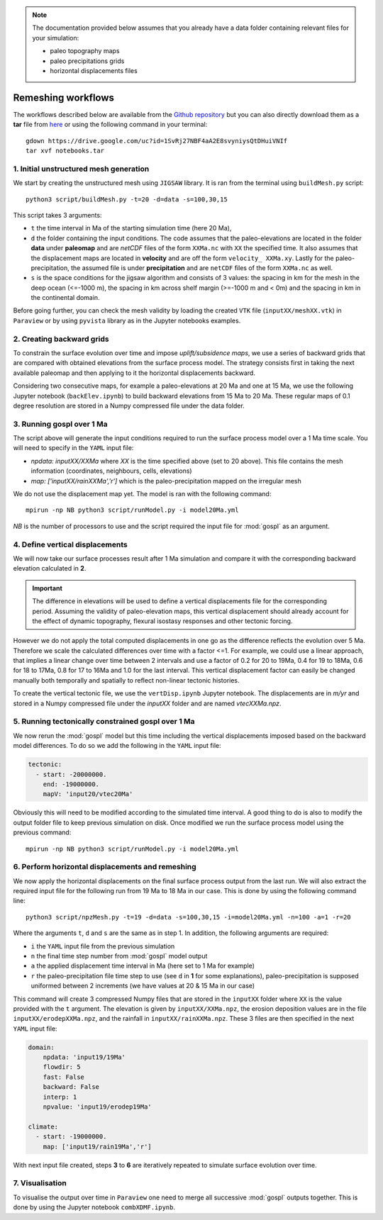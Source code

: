 .. _advance:

.. note::

  The documentation provided below assumes that you already have a data folder containing relevant files for your simulation:

  - paleo topography maps
  - paleo precipitations grids
  - horizontal displacements files


==============================================
Remeshing workflows
==============================================


The workflows described below are available from the `Github repository <https://github.com/Geodels/gospl/tree/master/notebooks>`_ but you can also directly download them as a **tar** file from `here <https://drive.google.com/file/d/1SvRj27NBF4aA2E8svyniysQtDHuiVNIf/view?usp=sharing>`_ or using the following command in your terminal::

    gdown https://drive.google.com/uc?id=1SvRj27NBF4aA2E8svyniysQtDHuiVNIf
    tar xvf notebooks.tar


1. Initial unstructured mesh generation
---------------------------------------

We start by creating the unstructured mesh using ``JIGSAW`` library. It is ran from the terminal using ``buildMesh.py`` script::

    python3 script/buildMesh.py -t=20 -d=data -s=100,30,15


This script takes 3 arguments:

- ``t`` the time interval in Ma of the starting simulation time (here 20 Ma),
- ``d`` the folder containing the input conditions. The code assumes that the paleo-elevations are located in the folder **data** under **paleomap** and are `netCDF` files of the form ``XXMa.nc`` with ``XX`` the specified time. It also assumes that the displacement maps are located in **velocity** and are off the form ``velocity_ XXMa.xy``. Lastly for the paleo-precipitation, the assumed file is under **precipitation** and are ``netCDF`` files of the form ``XXMa.nc`` as well.
- ``s`` is the space conditions for the jigsaw algorithm and consists of 3 values: the spacing in km for the mesh in the deep ocean (<=-1000 m), the spacing in km across shelf margin (>=-1000 m and < 0m) and the spacing in km in the continental domain.

Before going further, you can check the mesh validity by loading the created ``VTK`` file (``inputXX/meshXX.vtk``) in ``Paraview`` or by using ``pyvista`` library as in the Jupyter notebooks examples.


2. Creating backward grids
---------------------------------------

To constrain the surface evolution over time and impose *uplift/subsidence maps*, we use a series of backward grids that are compared with obtained elevations from the surface process model. The strategy consists first in taking the next available paleomap and then applying to it the horizontal displacements backward.

Considering two consecutive maps, for example a paleo-elevations at 20 Ma and one at 15 Ma, we use the following Jupyter notebook (``backElev.ipynb``) to build backward elevations from 15 Ma to 20 Ma. These regular maps of 0.1 degree resolution are stored in a Numpy compressed file under the data folder.


3. Running gospl over 1 Ma
---------------------------------------

The script above will generate the input conditions required to run the surface process model over a 1 Ma time scale. You will need to specify in the ``YAML`` input file:

- `npdata: inputXX/XXMa` where `XX` is the time specified above (set to 20 above). This file contains the mesh information (coordinates, neighbours, cells, elevations)
- `map: ['inputXX/rainXXMa','r']` which is the paleo-precipitation mapped on the irregular mesh

We do not use the displacement map yet. The model is ran with the following command::

    mpirun -np NB python3 script/runModel.py -i model20Ma.yml


*NB* is the number of processors to use and the script required the input file for :mod:`gospl` as an argument.

4. Define vertical displacements
---------------------------------------

We will now take our surface processes result after 1 Ma simulation and compare it with the corresponding backward elevation calculated in **2**.

.. important::

  The difference in elevations will be used to define a vertical displacements file for the corresponding period. Assuming the validity of paleo-elevation maps, this vertical displacement should already account for the effect of dynamic topography, flexural isostasy responses and other tectonic forcing.

However we do not apply the total computed displacements in one go as the difference reflects the evolution over 5 Ma. Therefore we scale the calculated differences over time with a factor <=1. For example, we could use a linear approach, that implies a linear change over time between 2 intervals and use a factor of 0.2 for 20 to 19Ma, 0.4 for 19 to 18Ma, 0.6 for 18 to 17Ma, 0.8 for 17 to 16Ma and 1.0 for the last interval. This vertical displacement factor can easily be changed manually both temporally and spatially to reflect non-linear tectonic histories.

To create the vertical tectonic file, we use the ``vertDisp.ipynb`` Jupyter notebook. The displacements are in *m/yr* and stored in a Numpy compressed file under the `inputXX` folder and are named `vtecXXMa.npz`.

5. Running tectonically constrained gospl over 1 Ma
-----------------------------------------------------------

We now rerun the :mod:`gospl` model but this time including the vertical displacements imposed based on the backward model differences. To do so we add the following in the ``YAML`` input file:


.. code:: ipython

  tectonic:
    - start: -20000000.
      end: -19000000.
      mapV: 'input20/vtec20Ma'

Obviously this will need to be modified according to the simulated time interval. A good thing to do is also to modify the output folder file to keep previous simulation on disk. Once modified we run the surface process model using the previous command::

    mpirun -np NB python3 script/runModel.py -i model20Ma.yml


6. Perform horizontal displacements and remeshing
-----------------------------------------------------------

We now apply the horizontal displacements on the final surface process output from the last run. We will also extract the required input file for the following run from 19 Ma to 18 Ma in our case. This is done by using the following command line::

    python3 script/npzMesh.py -t=19 -d=data -s=100,30,15 -i=model20Ma.yml -n=100 -a=1 -r=20


Where the arguments ``t``, ``d`` and ``s`` are the same as in step 1. In addition, the following arguments are required:

- ``i`` the ``YAML`` input file from the previous simulation
- ``n`` the final time step number from :mod:`gospl` model output
- ``a`` the applied displacement time interval in Ma (here set to 1 Ma for example)
- ``r`` the paleo-precipitation file time step to use (see ``d`` in **1** for some explanations), paleo-precipitation is supposed uniformed between 2 increments (we have values at 20 & 15 Ma in our case)

This command will create 3 compressed Numpy files that are stored in the ``inputXX`` folder where ``XX`` is the value provided with the ``t`` argument. The elevation is given by ``inputXX/XXMa.npz``, the erosion deposition values are in the file ``inputXX/erodepXXMa.npz``, and the rainfall in ``inputXX/rainXXMa.npz``. These 3 files are then specified in the next ``YAML`` input file:


.. code:: ipython

    domain:
        npdata: 'input19/19Ma'
        flowdir: 5
        fast: False
        backward: False
        interp: 1
        npvalue: 'input19/erodep19Ma'

    climate:
      - start: -19000000.
        map: ['input19/rain19Ma','r']

With next input file created, steps **3** to **6** are iteratively repeated to simulate surface evolution over time.


7. Visualisation
-----------------------------------------------------------

To visualise the output over time in ``Paraview`` one need to merge all successive :mod:`gospl` outputs together. This is done by using the Jupyter notebook ``combXDMF.ipynb``.
